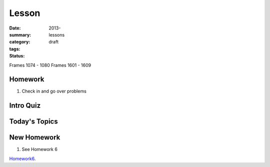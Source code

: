 Lesson 
########

:date: 2013-
:summary: 
:category: lessons
:tags: 
:status: draft

Frames 1074 - 1080
Frames 1601 - 1609

========
Homework
========

1. Check in and go over problems

==========
Intro Quiz
==========

==============
Today's Topics
==============

============
New Homework
============

1. See Homework 6


Homework6_.

.. _Homework6: ../homework-6.html

   
